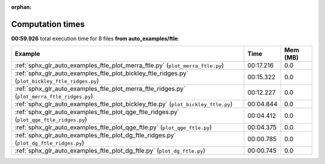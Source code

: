 
:orphan:

.. _sphx_glr_auto_examples_ftle_sg_execution_times:


Computation times
=================
**00:59.926** total execution time for 8 files **from auto_examples/ftle**:

.. container::

  .. raw:: html

    <style scoped>
    <link href="https://cdnjs.cloudflare.com/ajax/libs/twitter-bootstrap/5.3.0/css/bootstrap.min.css" rel="stylesheet" />
    <link href="https://cdn.datatables.net/1.13.6/css/dataTables.bootstrap5.min.css" rel="stylesheet" />
    </style>
    <script src="https://code.jquery.com/jquery-3.7.0.js"></script>
    <script src="https://cdn.datatables.net/1.13.6/js/jquery.dataTables.min.js"></script>
    <script src="https://cdn.datatables.net/1.13.6/js/dataTables.bootstrap5.min.js"></script>
    <script type="text/javascript" class="init">
    $(document).ready( function () {
        $('table.sg-datatable').DataTable({order: [[1, 'desc']]});
    } );
    </script>

  .. list-table::
   :header-rows: 1
   :class: table table-striped sg-datatable

   * - Example
     - Time
     - Mem (MB)
   * - :ref:`sphx_glr_auto_examples_ftle_plot_merra_ftle.py` (``plot_merra_ftle.py``)
     - 00:17.216
     - 0.0
   * - :ref:`sphx_glr_auto_examples_ftle_plot_bickley_ftle_ridges.py` (``plot_bickley_ftle_ridges.py``)
     - 00:15.322
     - 0.0
   * - :ref:`sphx_glr_auto_examples_ftle_plot_merra_ftle_ridges.py` (``plot_merra_ftle_ridges.py``)
     - 00:12.227
     - 0.0
   * - :ref:`sphx_glr_auto_examples_ftle_plot_bickley_ftle.py` (``plot_bickley_ftle.py``)
     - 00:04.844
     - 0.0
   * - :ref:`sphx_glr_auto_examples_ftle_plot_qge_ftle_ridges.py` (``plot_qge_ftle_ridges.py``)
     - 00:04.412
     - 0.0
   * - :ref:`sphx_glr_auto_examples_ftle_plot_qge_ftle.py` (``plot_qge_ftle.py``)
     - 00:04.375
     - 0.0
   * - :ref:`sphx_glr_auto_examples_ftle_plot_dg_ftle_ridges.py` (``plot_dg_ftle_ridges.py``)
     - 00:00.785
     - 0.0
   * - :ref:`sphx_glr_auto_examples_ftle_plot_dg_ftle.py` (``plot_dg_ftle.py``)
     - 00:00.745
     - 0.0

